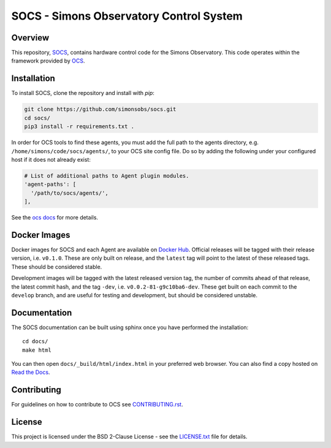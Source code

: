 ========================================
SOCS - Simons Observatory Control System
========================================

.. image:: https://travis-ci.com/simonsobs/socs.svg?branch=master
    :target: https://travis-ci.com/simonsobs/socs

.. image:: https://readthedocs.org/projects/socs/badge/?version=latest
    :target: https://socs.readthedocs.io/en/latest/?badge=latest
    :alt: Documentation Status

.. image:: https://coveralls.io/repos/github/simonsobs/socs/badge.svg?branch=travis
    :target: https://coveralls.io/github/simonsobs/socs?branch=travis

.. image:: https://img.shields.io/badge/dockerhub-latest-blue
    :target: https://hub.docker.com/r/simonsobs/ocs/tags

Overview
--------

This repository, `SOCS`_, contains hardware control code for the
Simons Observatory.  This code operates within the framework provided
by `OCS`_.

.. _`OCS`: https://github.com/simonsobs/ocs/
.. _SOCS: https://github.com/simonsobs/socs/

Installation
------------

To install SOCS, clone the repository and install with `pip`:

.. code-block:: bash

    git clone https://github.com/simonsobs/socs.git
    cd socs/
    pip3 install -r requirements.txt .

In order for OCS tools to find these agents, you must add the full
path to the agents directory, e.g. ``/home/simons/code/socs/agents/``,
to your OCS site config file. Do so by adding the following under your
configured host if it does not already exist:

.. code-block:: yaml

  # List of additional paths to Agent plugin modules.
  'agent-paths': [
    '/path/to/socs/agents/',
  ],

See the `ocs docs`_ for more details.

.. _`ocs docs`: https://ocs.readthedocs.io/en/latest/site_config.html

Docker Images
-------------
Docker images for SOCS and each Agent are available on `Docker Hub`_. Official
releases will be tagged with their release version, i.e. ``v0.1.0``. These are
only built on release, and the ``latest`` tag will point to the latest of these
released tags. These should be considered stable.

Development images will be tagged with the latest released version tag, the
number of commits ahead of that release, the latest commit hash, and the tag
``-dev``, i.e.  ``v0.0.2-81-g9c10ba6-dev``. These get built on each commit to
the ``develop`` branch, and are useful for testing and development, but should
be considered unstable.

.. _Docker Hub: https://hub.docker.com/u/simonsobs

Documentation
-------------
The SOCS documentation can be built using sphinx once you have performed the
installation::

  cd docs/
  make html

You can then open ``docs/_build/html/index.html`` in your preferred web
browser. You can also find a copy hosted on `Read the Docs`_.

.. _Read the Docs: https://socs.readthedocs.io/en/latest/

Contributing
------------
For guidelines on how to contribute to OCS see `CONTRIBUTING.rst`_.

.. _CONTRIBUTING.rst: CONTRIBUTING.rst

License
--------
This project is licensed under the BSD 2-Clause License - see the 
`LICENSE.txt`_ file for details.

.. _LICENSE.txt: LICENSE.txt
